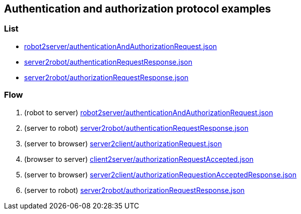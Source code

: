 == Authentication and authorization protocol examples
:awestruct-layout: base
:showtitle:
:prev_section: defining-frontmatter
:next_section: creating-pages
:homepage: https://werewolf.world

=== List

* https://werewolf.world/auth/example/0.3/robot2server/authenticationAndAuthorizationRequest.json[robot2server/authenticationAndAuthorizationRequest.json]
* https://werewolf.world/auth/example/0.3/server2robot/authenticationRequestResponse.json[server2robot/authenticationRequestResponse.json]
* https://werewolf.world/auth/example/0.3/server2robot/authorizationRequestResponse.json[server2robot/authorizationRequestResponse.json]

=== Flow

. (robot to server) https://werewolf.world/auth/example/0.3/robot2server/authenticationAndAuthorizationRequest.json[robot2server/authenticationAndAuthorizationRequest.json]
. (server to robot) https://werewolf.world/auth/example/0.3/server2robot/authenticationRequestResponse.json[server2robot/authenticationRequestResponse.json]
. (server to browser) https://werewolf.world/lobby/example/0.3/server2client/authorizationRequest.json[server2client/authorizationRequest.json]
. (browser to server) https://werewolf.world/lobby/example/0.3/client2server/authorizationRequestAccepted.json[client2server/authorizationRequestAccepted.json]
. (server to browser) https://werewolf.world/lobby/example/0.3/server2client/authorizationRequestionAcceptedResponse.json[server2client/authorizationRequestionAcceptedResponse.json]
. (server to robot) https://werewolf.world/auth/example/0.3/server2robot/authorizationRequestResponse.json[server2robot/authorizationRequestResponse.json]

